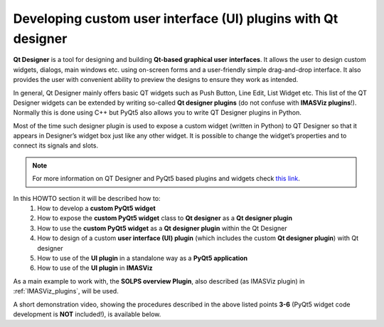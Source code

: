 .. _plugins_qtdesigner:

Developing custom user interface (UI) plugins with Qt designer
==============================================================

**Qt Designer** is a tool for designing and building **Qt-based graphical user**
**interfaces**. It allows the user to design custom widgets, dialogs, main
windows etc. using on-screen forms and a user-friendly simple drag-and-drop
interface. It also provides the user with convenient ability to preview the
designs to ensure they work as intended.

In general, Qt Designer mainly offers basic QT widgets such as Push Button,
Line Edit, List Widget etc. This list of the QT Designer widgets can be extended
by writing so-called **Qt designer plugins** (do not confuse with
**IMASViz plugins**!). Normally this is done using C++ but PyQt5 also allows
you to write QT Designer plugins in Python.

Most of the time such designer plugin is used to expose a custom widget
(written in Python) to QT Designer so that it appears in Designer’s widget box
just like any other widget. It is possible to change the widget’s properties
and to connect its signals and slots.

.. note::
   For more information on QT Designer and PyQt5 based plugins and widgets
   check `this link <http://pyqt.sourceforge.net/Docs/PyQt5/designer.html>`_.

In this HOWTO section it will be described how to:
  1. How to develop a **custom PyQt5 widget**
  2. How to expose the **custom PyQt5 widget** class to **Qt designer** as a
     **Qt designer plugin**
  3. How to use the **custom PyQt5 widget** as a **Qt designer plugin** within
     the Qt Designer
  4. How to design of a custom **user interface (UI) plugin** (which includes
     the custom **Qt designer plugin**) with Qt designer
  5. How to use of the **UI plugin** in a standalone way as a
     **PyQt5 application**
  6. How to use of the **UI plugin** in **IMASViz**

As a main example to work with, the **SOLPS overview Plugin**, also described
(as IMASViz plugin) in :ref:`IMASViz_plugins`, will be used.

A short demonstration video, showing the procedures described in the above
listed points **3-6** (PyQt5 widget code development is **NOT** included!),
is available below.


.. only:: html

   .. raw:: html

      <video controls width="600" src="../_static/QtDesigner_and_IMASViz_plugin_short_demo.mp4"></video>


.. only:: latex

   .. TODO: requires the .mp4 file to be in the same directory as the .pdf file

   `Local Video Link <QtDesigner_and_IMASViz_plugin_short_demo.mp4>`_.

.. image sources (to be used)

.. images/QtDesigner_EmptyMainWindow.png
.. images/QtDesigner_SOLPSwidget_drag.png
.. images/QtDesigner_SOLPSwidget_drop.png
.. images/QtDesigner_SOLPSwidget_objectNameChange_before.png
.. images/QtDesigner_SOLPSwidget_objectNameChange_after.png
.. images/QtDesigner_MainWindow_windowTitleChange_before.png
.. images/QtDesigner_MainWindow_windowTitleChange_after.png
.. images/QtDesigner_widgetBox.png
.. images/QtDesigner_PushButton_drag.png
.. images/QtDesigner_add_3x_PushButton.png
.. images/QtDesigner_PushButton_textEdit_before.png
.. images/QtDesigner_PushButton_textEdit_after.png
.. images/QtDesigner_PushButton_textEdit_finished.png
.. images/QtDesigner_setToGridLayout_menu.png
.. images/QtDesigner_setToGridLayout_finished.png
.. images/QtDesigner_editSignalsSlots_menu.png
.. images/QtDesigner_editSignalsSlots_redColorIndicator.png
.. images/QtDesigner_editSignalsSlots_SetIDS_drag.png
.. images/QtDesigner_editSignalsSlots_SetIDS_conf.png
.. images/QtDesigner_editSignalsSlots_SetIDS_finished.png
.. images/QtDesigner_editSignalsSlots_SetGGDData_conf.png
.. images/QtDesigner_editSignalsSlots_PlotData_conf.png
.. images/QtDesigner_editSignalsSlots_all_finished.png
.. images/QtDesigner_preview_menu.png
.. images/QtDesigner_preview_run.png
.. images/QtDesigner_preview_run_IDSvariables.png
.. images/QtDesigner_preview_run_SpecifyDataToPlot_default.png
.. images/QtDesigner_preview_run_SpecifyDataToPlot_listOfQuantities.png
.. images/QtDesigner_preview_run_PlotData.png
.. images/QtDesigner_saveAs_menu.png
.. images/QtDesigner_saveAs_set.png







